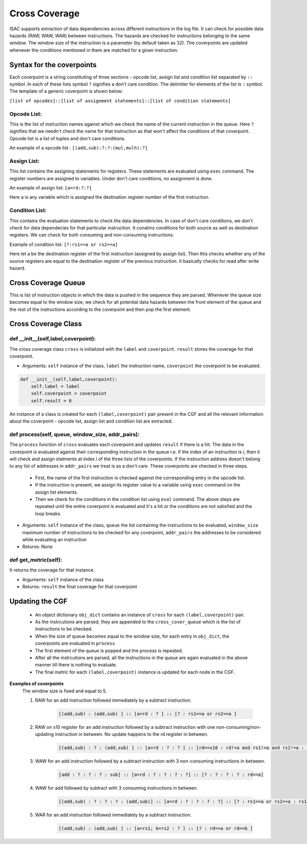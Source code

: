 ###############
Cross Coverage
###############

ISAC supports extraction of data dependencies across different instructions in the log file. It can check for possible data hazards (RAW, WAW, WAR) between instructions. 
The hazards are checked for instructions belonging to the same window. The window size of the instruction is a parameter (by default taken as 32). 
The coverpoints are updated whenever the conditions mentioned in them are matched for a given instruction. 

Syntax for the coverpoints
===========================

Each coverpoint is a string constituting of three sections - opcode list, assign list and condition list separated by ``::`` symbol. In each of these lists symbol
``?`` signifies a don't care condition. The delimiter for elements of the list is ``:`` symbol. The template of a generic coverpoint is shown below:

``[list of opcodes]::[list of assignment statements]::[list of condition statements]``

Opcode List:
--------------
This is the list of instruction names against which we check the name of the current instruction in the queue. Here ``?`` signifies that we needn't check the name
for that instruction as that won't affect the conditions of that coverpoint. Opcode list is a list of tuples and don't care conditions.

An example of a opcode list : ``[(add,sub):?:?:(mul,mulh):?]``

Assign List:
-------------
This list contains the assigning statements for registers. These statements are evaluated using ``exec`` command. The register numbers are assigned to variables.
Under don't care conditions, no assignment is done.

An example of assign list: ``[a=rd:?:?]``

Here a is any variable which is assigned the destination register number of the first instruction.

Condition List:
----------------
This contains the evaluation statements to check the data dependencies. In case of don't care conditions, we don't check for data dependecies for that 
particular instruction. It conatins conditions for both source as well as destination registers. We can check for both consuming and non-consuming instructions.

Example of condition list: ``[?:rs1==a or rs2==a]``

Here let a be the destination register of the first instruction (assigned by assign list). Then this checks whether any of the source registers are equal to the
destination register of the previous instruction. It basically checks for read after write hazard.

Cross Coverage Queue
=====================

This is list of instruction objects in which the data is pushed in the sequence they are parsed. Whenever the queue size becomes equal to the window size, we check for all potential data hazards between the front element of the queue and the rest of the instructions according to the coverpoint and then pop the first element.

Cross Coverage Class
=====================

def __init__(self,label,coverpoint):
---------------------------------------

The cross coverage class ``cross`` is initialized with the ``label`` and ``coverpoint``. ``result`` stores the coverage for that coverpoint.

* Arguments: ``self`` instance of the class, ``label`` the instruction name, ``coverpoint`` the coverpoint to be evaluated.


.. code-block:: python

    def __init__(self,label,coverpoint):
        self.label = label
        self.coverpoint = coverpoint
        self.result = 0

An instance of a class is created for each ``(label,coverpoint)`` pair present in the CGF and all the relevant information about the coverpoint - opcode list, assign list and condition list are extracted.

def process(self, queue, window_size, addr_pairs):
----------------------------------------------------

The  ``process`` function of ``cross`` evaluates each coverpoint and updates ``result`` if there is a hit. The data in the coverpoint is evaluated against their corresponding instruction in the queue i.e. if the index of an instruction is i, then it will check and assign statments at index i of the three lists of the coverpoints. If the instruction address doesn't belong to any list of addresses in ``addr_pairs`` we treat is as a don't care. These coverpoints are checked in three steps.

 - First, the name of the first instruction is checked against the corresponding entry in the opcode list.
 - If the instruction is present, we assign its register value to a variable using ``exec`` command on the assign list elements.
 - Then we check for the conditions in the condition list using ``eval`` command.  
   The above steps are repeated until the entire coverpoint is evaluated and it's a hit or the conditions are not satisfied and the loop breaks.
   
* Arguments: ``self`` instance of the class, ``queue`` the list containing the instructions to be evaluated, ``window_size`` maximum number of instructions to be checked for any coverpoint, ``addr_pairs`` the addresses to be considered while evaluating an instruction
* Returns: None

def get_metric(self):
----------------------

It returns the coverage for that instance.

* Arguments: ``self`` instance of the class
* Returns: ``result`` the final coverage for that coverpoint

Updating the CGF
========================

 - An object dictionary ``obj_dict`` contains an instance of ``cross`` for each ``(label,coverpoint)`` pair.
 - As the instrcutions are parsed, they are appended to the ``cross_cover_queue`` which is the list of instructions to be checked.
 - When the size of queue becomes equal to the window size, for each entry in ``obj_dict``, the coverpoints are evaluated in ``process``
 - The first element of the queue is popped and the process is repeated.
 - After all the instrcutions are parsed, all the instructions in the queue are again evaluated in the above manner till there is nothing to evaluate.
 - The final metric for each ``(label,coverpoint)`` instance is updated for each node in the CGF.
 
**Examples of coverpoints**
            The window size is fixed and equal to 5.
        
            1. RAW for an add instruction followed immediately by a subtract instruction.
            
                .. code-block:: python
    
                    [(add,sub) : (add,sub) ] :: [a=rd : ? ] :: [? : rs1==a or rs2==a ]

            2. RAW on x10 register for an add instruction followed by a subtract instruction with one non-consuming/non-updating instruction in between. 
               No update happens to the rd register in between.
    
                .. code-block:: python

                    [(add,sub) : ? : (add,sub) ] :: [a=rd : ? : ? ] :: [rd==x10 : rd!=a and rs1!=a and rs2!=a : rs1==a or rs2==a ]

            3. WAW for an add instruction followed by a subtract instruction with 3 non-consuming instructions in between.

                .. code-block:: python

                    [add : ? : ? : ? : sub] :: [a=rd : ? : ? : ? : ?] :: [? : ? : ? : ? : rd==a]
                    
            4. WAW for add followed by subtract with 3 consuming instructions in between.
            
                .. code-block:: python
    
                    [(add,sub) : ? : ? : ? : (add,sub)] :: [a=rd : ? : ? : ? : ?] :: [? : rs1==a or rs2==a : rs1==a or rs2==a : rs1==a or rs2==a : rd==a]

            5. WAR for an add instruction followed immediately by a subtract instruction.
            
                .. code-block:: python
    
                    [(add,sub) : (add,sub) ] :: [a=rs1; b=rs2 : ? ] :: [? : rd==a or rd==b ]



